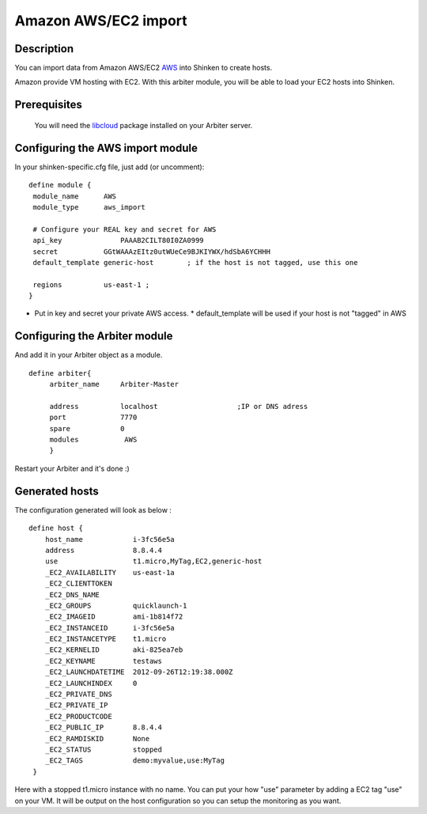 .. _amazon_ec2_import_module:

======================
Amazon AWS/EC2 import 
======================


Description 
============


You can import data from Amazon AWS/EC2 `AWS`_ into Shinken to create hosts.

Amazon provide VM hosting with EC2. With this arbiter module, you will be able to load your EC2 hosts into Shinken.


Prerequisites 
==============


   You will need the `libcloud`_ package installed on your Arbiter server.
  


Configuring the AWS import module 
========================================


In your shinken-specific.cfg file, just add (or uncomment):


::

  define module {
   module_name      AWS
   module_type      aws_import
   
   # Configure your REAL key and secret for AWS
   api_key              PAAAB2CILT80I0ZA0999
   secret           GGtWAAAzEItz0utWUeCe9BJKIYWX/hdSbA6YCHHH
   default_template generic-host        ; if the host is not tagged, use this one
   
   regions          us-east-1 ; 
  }
  
  

* Put in key and secret your private AWS access.
  * default_template will be used if your host is not "tagged" in AWS


Configuring the Arbiter module 
===============================


And add it in your Arbiter object as a module.
  
::

  define arbiter{
       arbiter_name     Arbiter-Master
       
       address          localhost                   ;IP or DNS adress
       port             7770
       spare            0
       modules           AWS
       }
  
Restart your Arbiter and it's done :)


Generated hosts 
================

The configuration generated will look as below :

  
::

  define host {
      host_name            i-3fc56e5a
      address              8.8.4.4
      use                  t1.micro,MyTag,EC2,generic-host
      _EC2_AVAILABILITY    us-east-1a
      _EC2_CLIENTTOKEN    
      _EC2_DNS_NAME    
      _EC2_GROUPS          quicklaunch-1
      _EC2_IMAGEID         ami-1b814f72
      _EC2_INSTANCEID      i-3fc56e5a
      _EC2_INSTANCETYPE    t1.micro
      _EC2_KERNELID        aki-825ea7eb
      _EC2_KEYNAME         testaws
      _EC2_LAUNCHDATETIME  2012-09-26T12:19:38.000Z
      _EC2_LAUNCHINDEX     0
      _EC2_PRIVATE_DNS    
      _EC2_PRIVATE_IP    
      _EC2_PRODUCTCODE    
      _EC2_PUBLIC_IP       8.8.4.4
      _EC2_RAMDISKID       None
      _EC2_STATUS          stopped
      _EC2_TAGS            demo:myvalue,use:MyTag
   }
  
Here with a stopped t1.micro instance with no name. You can put your how "use" parameter by adding a EC2 tag "use" on your VM. It will be output on the host configuration so you can setup the monitoring as you want.

.. _libcloud: http://libcloud.apache.org/index.html
.. _AWS: https://console.aws.amazon.com
